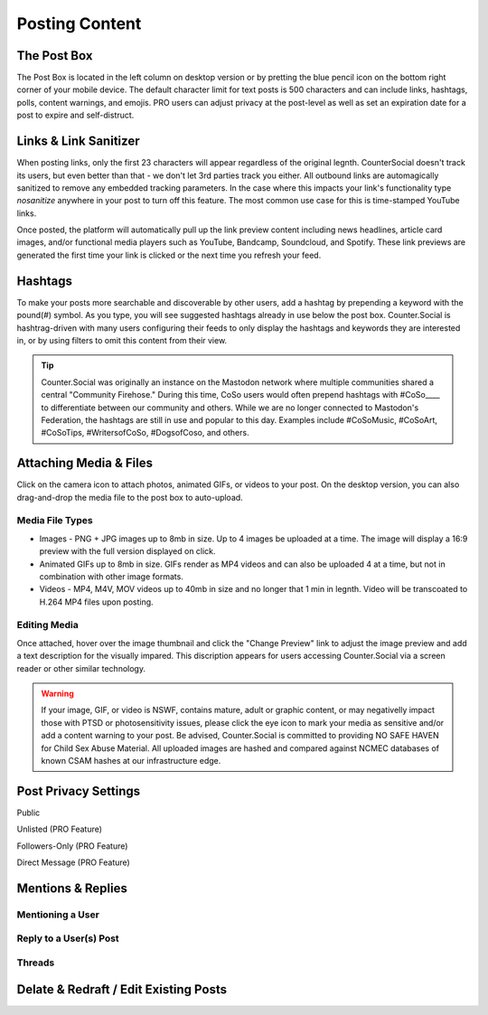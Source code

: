 Posting Content
=====



The Post Box
------------
.. image:: img_postboxlegend.jpg

The Post Box is located in the left column on desktop version or by pretting the blue pencil icon on the bottom right corner of your mobile device. The default character limit for text posts is 500 characters and can include links, hashtags, polls, content warnings, and emojis. PRO users can adjust privacy at the post-level as well as set an expiration date for a post to expire and self-distruct. 

Links & Link Sanitizer
------------
When posting links, only the first 23 characters will appear regardless of the original legnth. CounterSocial doesn't track its users, but even better than that - we don't let 3rd parties track you either. All outbound links are automagically sanitized to remove any embedded tracking parameters. In the case where this impacts your link's functionality type *nosanitize* anywhere in your post to turn off this feature. The most common use case for this is time-stamped YouTube links. 

Once posted, the platform will automatically pull up the link preview content including news headlines, article card images, and/or functional media players such as YouTube, Bandcamp, Soundcloud, and Spotify. These link previews are generated the first time your link is clicked or the next time you refresh your feed.

Hashtags
------------
To make your posts more searchable and discoverable by other users, add a hashtag by prepending a keyword with the pound(#) symbol. As you type, you will see suggested hashtags already in use below the post box. Counter.Social is hashtrag-driven with many users configuring their feeds to only display the hashtags and keywords they are interested in, or by using filters to omit this content from their view.  

.. tip:: Counter.Social was originally an instance on the Mastodon network where multiple communities shared a central "Community Firehose." During this time, CoSo users would often prepend hashtags with #CoSo____ to differentiate between our community and others. While we are no longer connected to Mastodon's Federation, the hashtags are still in use and popular to this day. Examples include #CoSoMusic, #CoSoArt, #CoSoTips, #WritersofCoSo, #DogsofCoso, and others. 

Attaching Media & Files
------------
Click on the camera icon to attach photos, animated GIFs, or videos to your post. On the desktop version, you can also drag-and-drop the media file to the post box to auto-upload.

Media File Types
^^^^^^^^^^^^^

* Images - PNG + JPG images up to 8mb in size. Up to 4 images be uploaded at a time. The image will display a 16:9 preview with the full version displayed on click.
* Animated GIFs up to 8mb in size. GIFs render as MP4 videos and can also be uploaded 4 at a time, but not in combination with other image formats.
* Videos - MP4, M4V, MOV videos up to 40mb in size and no longer that 1 min in legnth. Video will be transcoated to H.264 MP4 files upon posting.

Editing Media
^^^^^^^^^^^^^
Once attached, hover over the image thumbnail and click the "Change Preview" link to adjust the image preview and add a text description for the visually impared. This discription appears for users accessing Counter.Social via a screen reader or other similar technology. 

.. warning:: If your image, GIF, or video is NSWF, contains mature, adult or graphic content, or may negativelly impact those with PTSD or photosensitivity issues, please click the eye icon to mark your media as sensitive and/or add a content warning to your post. Be advised, Counter.Social is committed to providing NO SAFE HAVEN for Child Sex Abuse Material. All uploaded images are hashed and compared against NCMEC databases of known CSAM hashes at our infrastructure edge. 


Post Privacy Settings
------------

Public

Unlisted (PRO Feature)

Followers-Only (PRO Feature)

Direct Message (PRO Feature)


Mentions & Replies
------------

Mentioning a User
^^^^^^^^^^^^^

Reply to a User(s) Post
^^^^^^^^^^^^^

Threads
^^^^^^^^^^^^^

Delate & Redraft / Edit Existing Posts
------------
